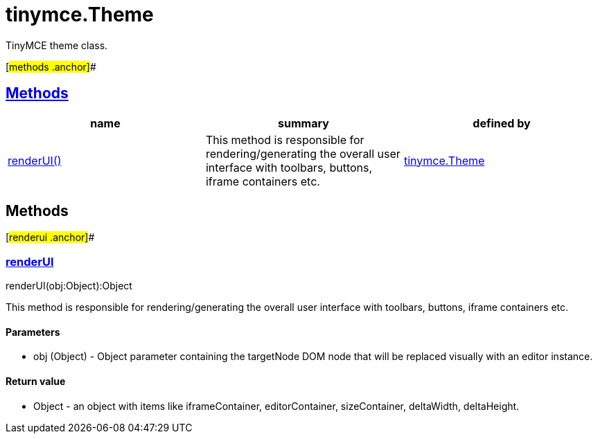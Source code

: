 = tinymce.Theme

TinyMCE theme class.

[#methods .anchor]##

== link:#methods[Methods]

[cols=",,",options="header",]
|===
|name |summary |defined by
|link:#renderui[renderUI()] |This method is responsible for rendering/generating the overall user interface with toolbars, buttons, iframe containers etc. |link:/docs-4x/api/tinymce/tinymce.theme[tinymce.Theme]
|===

== Methods

[#renderui .anchor]##

=== link:#renderui[renderUI]

renderUI(obj:Object):Object

This method is responsible for rendering/generating the overall user interface with toolbars, buttons, iframe containers etc.

==== Parameters

* [.param-name]#obj# [.param-type]#(Object)# - Object parameter containing the targetNode DOM node that will be replaced visually with an editor instance.

==== Return value

* [.return-type]#Object# - an object with items like iframeContainer, editorContainer, sizeContainer, deltaWidth, deltaHeight.
